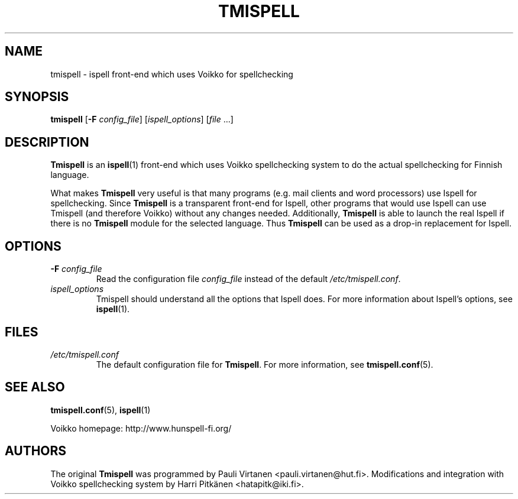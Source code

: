 \" vim: tw=72

.TH "TMISPELL" "1" "2006-07-26"

.SH NAME

.PP
tmispell \- ispell front-end which uses Voikko for spellchecking

.SH SYNOPSIS

.PP
.B tmispell
.RB [ \-F
.IR config_file ]
.RI [ ispell_options ]
.RI [ file " ...]"

.SH DESCRIPTION

.PP
.B Tmispell
is an
.BR ispell (1)
front-end which uses Voikko spellchecking system to do the actual
spellchecking for Finnish language.

.PP
What makes
.B Tmispell
very useful is that many programs (e.g. mail clients and word
processors) use Ispell for spellchecking. Since
.B Tmispell
is a transparent front-end for Ispell, other programs that would use
Ispell can use Tmispell (and therefore Voikko) without any changes
needed. Additionally,
.B Tmispell
is able to launch the real Ispell if there is no
.B Tmispell
module for the selected language. Thus
.B Tmispell
can be used as a drop-in replacement for Ispell.

.SH OPTIONS

.TP
.BI \-F " config_file"
Read the configuration file
.I config_file
instead of the default
.IR /etc/tmispell.conf .

.TP
.I ispell_options
Tmispell should understand all the options that Ispell does. For more
information about Ispell's options, see
.BR ispell (1).

.SH FILES

.TP
.I /etc/tmispell.conf
The default configuration file for
.BR Tmispell .
For more information, see
.BR tmispell.conf (5).

.SH "SEE ALSO"

.PP
.BR tmispell.conf (5),
.BR ispell (1)

.PP
Voikko homepage: http://www.hunspell-fi.org/

.SH AUTHORS
The original
.B Tmispell
was programmed by Pauli Virtanen <pauli.virtanen@hut.fi>. Modifications
and integration with Voikko spellchecking system by Harri Pitk\(:anen
<hatapitk@iki.fi>.
